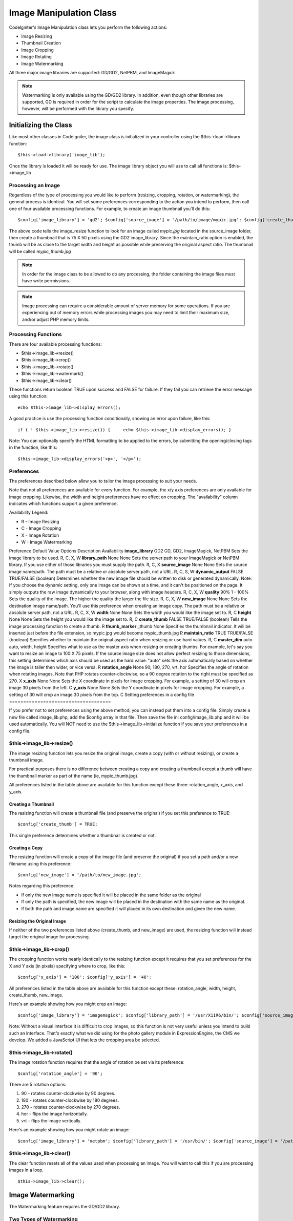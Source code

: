 ########################
Image Manipulation Class
########################

CodeIgniter's Image Manipulation class lets you perform the following
actions:

-  Image Resizing
-  Thumbnail Creation
-  Image Cropping
-  Image Rotating
-  Image Watermarking

All three major image libraries are supported: GD/GD2, NetPBM, and
ImageMagick

.. note:: Watermarking is only available using the GD/GD2 library. In
	addition, even though other libraries are supported, GD is required in
	order for the script to calculate the image properties. The image
	processing, however, will be performed with the library you specify.

**********************
Initializing the Class
**********************

Like most other classes in CodeIgniter, the image class is initialized
in your controller using the $this->load->library function::

	$this->load->library('image_lib');

Once the library is loaded it will be ready for use. The image library
object you will use to call all functions is: $this->image_lib

Processing an Image
===================

Regardless of the type of processing you would like to perform
(resizing, cropping, rotation, or watermarking), the general process is
identical. You will set some preferences corresponding to the action you
intend to perform, then call one of four available processing functions.
For example, to create an image thumbnail you'll do this::

	$config['image_library'] = 'gd2'; $config['source_image'] = '/path/to/image/mypic.jpg'; $config['create_thumb'] = TRUE; $config['maintain_ratio'] = TRUE; $config['width']        = 75; $config['height']   = 50;  $this->load->library('image_lib', $config);   $this->image_lib->resize();

The above code tells the image_resize function to look for an image
called *mypic.jpg* located in the source_image folder, then create a
thumbnail that is 75 X 50 pixels using the GD2 image_library. Since the
maintain_ratio option is enabled, the thumb will be as close to the
target width and height as possible while preserving the original aspect
ratio. The thumbnail will be called *mypic_thumb.jpg*

.. note:: In order for the image class to be allowed to do any
	processing, the folder containing the image files must have write
	permissions.

.. note:: Image processing can require a considerable amount of server
	memory for some operations. If you are experiencing out of memory errors
	while processing images you may need to limit their maximum size, and/or
	adjust PHP memory limits.

Processing Functions
====================

There are four available processing functions:

-  $this->image_lib->resize()
-  $this->image_lib->crop()
-  $this->image_lib->rotate()
-  $this->image_lib->watermark()
-  $this->image_lib->clear()

These functions return boolean TRUE upon success and FALSE for failure.
If they fail you can retrieve the error message using this function::

	echo $this->image_lib->display_errors();

A good practice is use the processing function conditionally, showing an
error upon failure, like this::

	if ( ! $this->image_lib->resize()) {     echo $this->image_lib->display_errors(); }

Note: You can optionally specify the HTML formatting to be applied to
the errors, by submitting the opening/closing tags in the function, like
this::

	$this->image_lib->display_errors('<p>', '</p>');

Preferences
===========

The preferences described below allow you to tailor the image processing
to suit your needs.

Note that not all preferences are available for every function. For
example, the x/y axis preferences are only available for image cropping.
Likewise, the width and height preferences have no effect on cropping.
The "availability" column indicates which functions support a given
preference.

Availability Legend:

-  R - Image Resizing
-  C - Image Cropping
-  X - Image Rotation
-  W - Image Watermarking

Preference
Default Value
Options
Description
Availability
**image_library**
GD2
GD, GD2, ImageMagick, NetPBM
Sets the image library to be used.
R, C, X, W
**library_path**
None
None
Sets the server path to your ImageMagick or NetPBM library. If you use
either of those libraries you must supply the path.
R, C, X
**source_image**
None
None
Sets the source image name/path. The path must be a relative or absolute
server path, not a URL.
R, C, S, W
**dynamic_output**
FALSE
TRUE/FALSE (boolean)
Determines whether the new image file should be written to disk or
generated dynamically. Note: If you choose the dynamic setting, only one
image can be shown at a time, and it can't be positioned on the page. It
simply outputs the raw image dynamically to your browser, along with
image headers.
R, C, X, W
**quality**
90%
1 - 100%
Sets the quality of the image. The higher the quality the larger the
file size.
R, C, X, W
**new_image**
None
None
Sets the destination image name/path. You'll use this preference when
creating an image copy. The path must be a relative or absolute server
path, not a URL.
R, C, X, W
**width**
None
None
Sets the width you would like the image set to.
R, C
**height**
None
None
Sets the height you would like the image set to.
R, C
**create_thumb**
FALSE
TRUE/FALSE (boolean)
Tells the image processing function to create a thumb.
R
**thumb_marker**
_thumb
None
Specifies the thumbnail indicator. It will be inserted just before the
file extension, so mypic.jpg would become mypic_thumb.jpg
R
**maintain_ratio**
TRUE
TRUE/FALSE (boolean)
Specifies whether to maintain the original aspect ratio when resizing or
use hard values.
R, C
**master_dim**
auto
auto, width, height
Specifies what to use as the master axis when resizing or creating
thumbs. For example, let's say you want to resize an image to 100 X 75
pixels. If the source image size does not allow perfect resizing to
those dimensions, this setting determines which axis should be used as
the hard value. "auto" sets the axis automatically based on whether the
image is taller then wider, or vice versa.
R
**rotation_angle**
None
90, 180, 270, vrt, hor
Specifies the angle of rotation when rotating images. Note that PHP
rotates counter-clockwise, so a 90 degree rotation to the right must be
specified as 270.
X
**x_axis**
None
None
Sets the X coordinate in pixels for image cropping. For example, a
setting of 30 will crop an image 30 pixels from the left.
C
**y_axis**
None
None
Sets the Y coordinate in pixels for image cropping. For example, a
setting of 30 will crop an image 30 pixels from the top.
C
Setting preferences in a config file
====================================

If you prefer not to set preferences using the above method, you can
instead put them into a config file. Simply create a new file called
image_lib.php, add the $config array in that file. Then save the file
in: config/image_lib.php and it will be used automatically. You will
NOT need to use the $this->image_lib->initialize function if you save
your preferences in a config file.

$this->image_lib->resize()
===========================

The image resizing function lets you resize the original image, create a
copy (with or without resizing), or create a thumbnail image.

For practical purposes there is no difference between creating a copy
and creating a thumbnail except a thumb will have the thumbnail marker
as part of the name (ie, mypic_thumb.jpg).

All preferences listed in the table above are available for this
function except these three: rotation_angle, x_axis, and y_axis.

Creating a Thumbnail
--------------------

The resizing function will create a thumbnail file (and preserve the
original) if you set this preference to TRUE::

	$config['create_thumb'] = TRUE;

This single preference determines whether a thumbnail is created or not.

Creating a Copy
---------------

The resizing function will create a copy of the image file (and preserve
the original) if you set a path and/or a new filename using this
preference::

	$config['new_image'] = '/path/to/new_image.jpg';

Notes regarding this preference:

-  If only the new image name is specified it will be placed in the same
   folder as the original
-  If only the path is specified, the new image will be placed in the
   destination with the same name as the original.
-  If both the path and image name are specified it will placed in its
   own destination and given the new name.

Resizing the Original Image
---------------------------

If neither of the two preferences listed above (create_thumb, and
new_image) are used, the resizing function will instead target the
original image for processing.

$this->image_lib->crop()
=========================

The cropping function works nearly identically to the resizing function
except it requires that you set preferences for the X and Y axis (in
pixels) specifying where to crop, like this::

	$config['x_axis'] = '100'; $config['y_axis'] = '40';

All preferences listed in the table above are available for this
function except these: rotation_angle, width, height, create_thumb,
new_image.

Here's an example showing how you might crop an image::

	$config['image_library'] = 'imagemagick'; $config['library_path'] = '/usr/X11R6/bin/'; $config['source_image'] = '/path/to/image/mypic.jpg'; $config['x_axis'] = '100'; $config['y_axis'] = '60';  $this->image_lib->initialize($config);   if ( ! $this->image_lib->crop()) {     echo $this->image_lib->display_errors(); }

Note: Without a visual interface it is difficult to crop images, so this
function is not very useful unless you intend to build such an
interface. That's exactly what we did using for the photo gallery module
in ExpressionEngine, the CMS we develop. We added a JavaScript UI that
lets the cropping area be selected.

$this->image_lib->rotate()
===========================

The image rotation function requires that the angle of rotation be set
via its preference::

	$config['rotation_angle'] = '90';

There are 5 rotation options:

#. 90 - rotates counter-clockwise by 90 degrees.
#. 180 - rotates counter-clockwise by 180 degrees.
#. 270 - rotates counter-clockwise by 270 degrees.
#. hor - flips the image horizontally.
#. vrt - flips the image vertically.

Here's an example showing how you might rotate an image::

	$config['image_library'] = 'netpbm'; $config['library_path'] = '/usr/bin/'; $config['source_image'] = '/path/to/image/mypic.jpg'; $config['rotation_angle'] = 'hor';  $this->image_lib->initialize($config);   if ( ! $this->image_lib->rotate()) {     echo $this->image_lib->display_errors(); }

$this->image_lib->clear()
==========================

The clear function resets all of the values used when processing an
image. You will want to call this if you are processing images in a
loop.

::

	$this->image_lib->clear();


******************
Image Watermarking
******************

The Watermarking feature requires the GD/GD2 library.

Two Types of Watermarking
=========================

There are two types of watermarking that you can use:

-  **Text**: The watermark message will be generating using text, either
   with a True Type font that you specify, or using the native text
   output that the GD library supports. If you use the True Type version
   your GD installation must be compiled with True Type support (most
   are, but not all).
-  **Overlay**: The watermark message will be generated by overlaying an
   image (usually a transparent PNG or GIF) containing your watermark
   over the source image.

Watermarking an Image
=====================

Just as with the other functions (resizing, cropping, and rotating) the
general process for watermarking involves setting the preferences
corresponding to the action you intend to perform, then calling the
watermark function. Here is an example::

	 $config['source_image'] = '/path/to/image/mypic.jpg'; $config['wm_text'] = 'Copyright 2006 - John Doe'; $config['wm_type'] = 'text'; $config['wm_font_path'] = './system/fonts/texb.ttf'; $config['wm_font_size'] = '16'; $config['wm_font_color'] = 'ffffff'; $config['wm_vrt_alignment']  = 'bottom'; $config['wm_hor_alignment']  = 'center'; $config['wm_padding']  = '20';  $this->image_lib->initialize($config);   $this->image_lib->watermark();

The above example will use a 16 pixel True Type font to create the text
"Copyright 2006 - John Doe". The watermark will be positioned at the
bottom/center of the image, 20 pixels from the bottom of the image.

.. note:: In order for the image class to be allowed to do any
	processing, the image file must have "write" file permissions. For
	example, 777.

Watermarking Preferences
========================

This table shown the preferences that are available for both types of
watermarking (text or overlay)

Preference
Default Value
Options
Description
**wm_type**
text
text, overlay
Sets the type of watermarking that should be used.
**source_image**
None
None
Sets the source image name/path. The path must be a relative or absolute
server path, not a URL.
**dynamic_output**
FALSE
TRUE/FALSE (boolean)
Determines whether the new image file should be written to disk or
generated dynamically. Note: If you choose the dynamic setting, only one
image can be shown at a time, and it can't be positioned on the page. It
simply outputs the raw image dynamically to your browser, along with
image headers.
**quality**
90%
1 - 100%
Sets the quality of the image. The higher the quality the larger the
file size.
**padding**
None
A number
The amount of padding, set in pixels, that will be applied to the
watermark to set it away from the edge of your images.
**wm_vrt_alignment**
bottom
top, middle, bottom
Sets the vertical alignment for the watermark image.
**wm_hor_alignment**
center
left, center, right
Sets the horizontal alignment for the watermark image.
**wm_hor_offset**
None
None
You may specify a horizontal offset (in pixels) to apply to the
watermark position. The offset normally moves the watermark to the
right, except if you have your alignment set to "right" then your offset
value will move the watermark toward the left of the image.
**wm_vrt_offset**
None
None
You may specify a vertical offset (in pixels) to apply to the watermark
position. The offset normally moves the watermark down, except if you
have your alignment set to "bottom" then your offset value will move the
watermark toward the top of the image.
Text Preferences
----------------

This table shown the preferences that are available for the text type of
watermarking.

Preference
Default Value
Options
Description
**wm_text**
None
None
The text you would like shown as the watermark. Typically this will be a
copyright notice.
**wm_font_path**
None
None
The server path to the True Type Font you would like to use. If you do
not use this option, the native GD font will be used.
**wm_font_size**
16
None
The size of the text. Note: If you are not using the True Type option
above, the number is set using a range of 1 - 5. Otherwise, you can use
any valid pixel size for the font you're using.
**wm_font_color**
ffffff
None
The font color, specified in hex. Note, you must use the full 6
character hex value (ie, 993300), rather than the three character
abbreviated version (ie fff).
**wm_shadow_color**
None
None
The color of the drop shadow, specified in hex. If you leave this blank
a drop shadow will not be used. Note, you must use the full 6 character
hex value (ie, 993300), rather than the three character abbreviated
version (ie fff).
**wm_shadow_distance**
3
None
The distance (in pixels) from the font that the drop shadow should
appear.
Overlay Preferences
-------------------

This table shown the preferences that are available for the overlay type
of watermarking.

Preference
Default Value
Options
Description
**wm_overlay_path**
None
None
The server path to the image you wish to use as your watermark. Required
only if you are using the overlay method.
**wm_opacity**
50
1 - 100
Image opacity. You may specify the opacity (i.e. transparency) of your
watermark image. This allows the watermark to be faint and not
completely obscure the details from the original image behind it. A 50%
opacity is typical.
**wm_x_transp**
4
A number
If your watermark image is a PNG or GIF image, you may specify a color
on the image to be "transparent". This setting (along with the next)
will allow you to specify that color. This works by specifying the "X"
and "Y" coordinate pixel (measured from the upper left) within the image
that corresponds to a pixel representative of the color you want to be
transparent.
**wm_y_transp**
4
A number
Along with the previous setting, this allows you to specify the
coordinate to a pixel representative of the color you want to be
transparent.
